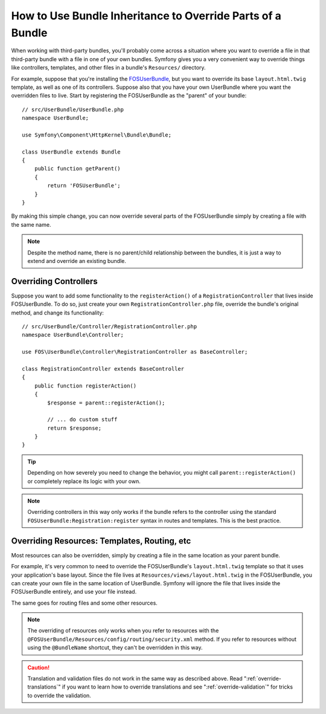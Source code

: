 .. index::
   single: Bundle; Inheritance

How to Use Bundle Inheritance to Override Parts of a Bundle
===========================================================

When working with third-party bundles, you'll probably come across a situation
where you want to override a file in that third-party bundle with a file
in one of your own bundles. Symfony gives you a very convenient way to override
things like controllers, templates, and other files in a bundle's
``Resources/`` directory.

For example, suppose that you're installing the `FOSUserBundle`_, but you
want to override its base ``layout.html.twig`` template, as well as one of
its controllers. Suppose also that you have your own UserBundle where you want
the overridden files to live. Start by registering the FOSUserBundle as the
"parent" of your bundle::

    // src/UserBundle/UserBundle.php
    namespace UserBundle;

    use Symfony\Component\HttpKernel\Bundle\Bundle;

    class UserBundle extends Bundle
    {
        public function getParent()
        {
            return 'FOSUserBundle';
        }
    }

By making this simple change, you can now override several parts of the FOSUserBundle
simply by creating a file with the same name.

.. note::

    Despite the method name, there is no parent/child relationship between
    the bundles, it is just a way to extend and override an existing bundle.

Overriding Controllers
~~~~~~~~~~~~~~~~~~~~~~

Suppose you want to add some functionality to the ``registerAction()`` of a
``RegistrationController`` that lives inside FOSUserBundle. To do so,
just create your own ``RegistrationController.php`` file, override the bundle's
original method, and change its functionality::

    // src/UserBundle/Controller/RegistrationController.php
    namespace UserBundle\Controller;

    use FOS\UserBundle\Controller\RegistrationController as BaseController;

    class RegistrationController extends BaseController
    {
        public function registerAction()
        {
            $response = parent::registerAction();

            // ... do custom stuff
            return $response;
        }
    }

.. tip::

    Depending on how severely you need to change the behavior, you might
    call ``parent::registerAction()`` or completely replace its logic with
    your own.

.. note::

    Overriding controllers in this way only works if the bundle refers to
    the controller using the standard ``FOSUserBundle:Registration:register``
    syntax in routes and templates. This is the best practice.

Overriding Resources: Templates, Routing, etc
~~~~~~~~~~~~~~~~~~~~~~~~~~~~~~~~~~~~~~~~~~~~~

Most resources can also be overridden, simply by creating a file in the same
location as your parent bundle.

For example, it's very common to need to override the FOSUserBundle's
``layout.html.twig`` template so that it uses your application's base layout.
Since the file lives at ``Resources/views/layout.html.twig`` in the FOSUserBundle,
you can create your own file in the same location of UserBundle. Symfony will
ignore the file that lives inside the FOSUserBundle entirely, and use your file
instead.

The same goes for routing files and some other resources.

.. note::

    The overriding of resources only works when you refer to resources with
    the ``@FOSUserBundle/Resources/config/routing/security.xml`` method.
    If you refer to resources without using the ``@BundleName`` shortcut, they
    can't be overridden in this way.

.. caution::

   Translation and validation files do not work in the same way as described
   above. Read ":ref:`override-translations`" if you want to learn how to
   override translations and see ":ref:`override-validation`" for tricks to
   override the validation.

.. _`FOSUserBundle`: https://github.com/friendsofsymfony/fosuserbundle
